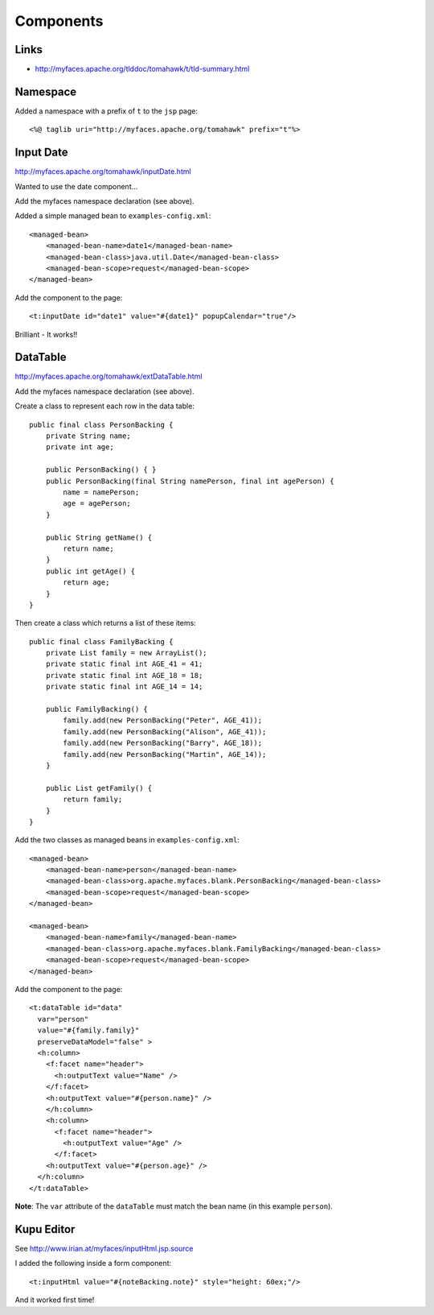 Components
**********

Links
=====

- http://myfaces.apache.org/tlddoc/tomahawk/t/tld-summary.html

Namespace
=========

Added a namespace with a prefix of ``t`` to the ``jsp`` page:

::

  <%@ taglib uri="http://myfaces.apache.org/tomahawk" prefix="t"%>

Input Date
==========

http://myfaces.apache.org/tomahawk/inputDate.html

Wanted to use the date component...

Add the myfaces namespace declaration (see above).

Added a simple managed bean to ``examples-config.xml``:

::

  <managed-bean>
      <managed-bean-name>date1</managed-bean-name>
      <managed-bean-class>java.util.Date</managed-bean-class>
      <managed-bean-scope>request</managed-bean-scope>
  </managed-bean>

Add the component to the page:

::

  <t:inputDate id="date1" value="#{date1}" popupCalendar="true"/>

Brilliant - It works!!


DataTable
=========

http://myfaces.apache.org/tomahawk/extDataTable.html

Add the myfaces namespace declaration (see above).

Create a class to represent each row in the data table:

::

  public final class PersonBacking {
      private String name;
      private int age;

      public PersonBacking() { }
      public PersonBacking(final String namePerson, final int agePerson) {
          name = namePerson;
          age = agePerson;
      }

      public String getName() {
          return name;
      }
      public int getAge() {
          return age;
      }
  }

Then create a class which returns a list of these items:

::

  public final class FamilyBacking {
      private List family = new ArrayList();
      private static final int AGE_41 = 41;
      private static final int AGE_18 = 18;
      private static final int AGE_14 = 14;

      public FamilyBacking() {
          family.add(new PersonBacking("Peter", AGE_41));
          family.add(new PersonBacking("Alison", AGE_41));
          family.add(new PersonBacking("Barry", AGE_18));
          family.add(new PersonBacking("Martin", AGE_14));
      }

      public List getFamily() {
          return family;
      }
  }

Add the two classes as managed beans in ``examples-config.xml``:

::

  <managed-bean>
      <managed-bean-name>person</managed-bean-name>
      <managed-bean-class>org.apache.myfaces.blank.PersonBacking</managed-bean-class>
      <managed-bean-scope>request</managed-bean-scope>
  </managed-bean>

  <managed-bean>
      <managed-bean-name>family</managed-bean-name>
      <managed-bean-class>org.apache.myfaces.blank.FamilyBacking</managed-bean-class>
      <managed-bean-scope>request</managed-bean-scope>
  </managed-bean>

Add the component to the page:

::

  <t:dataTable id="data"
    var="person"
    value="#{family.family}"
    preserveDataModel="false" >
    <h:column>
      <f:facet name="header">
        <h:outputText value="Name" />
      </f:facet>
      <h:outputText value="#{person.name}" />
      </h:column>
      <h:column>
        <f:facet name="header">
          <h:outputText value="Age" />
        </f:facet>
      <h:outputText value="#{person.age}" />
    </h:column>
  </t:dataTable>

**Note**: The ``var`` attribute of the ``dataTable`` must match the bean name
(in this example ``person``).

Kupu Editor
===========

See http://www.irian.at/myfaces/inputHtml.jsp.source

I added the following inside a form component:

::

  <t:inputHtml value="#{noteBacking.note}" style="height: 60ex;"/>

And it worked first time!

